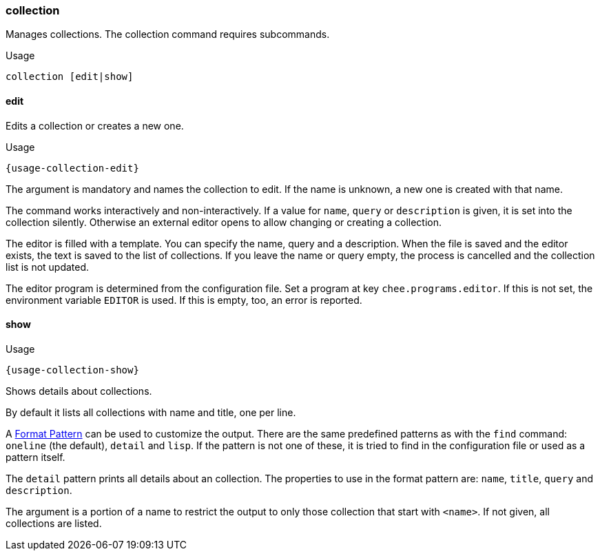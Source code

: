 === collection

Manages collections. The collection command requires subcommands.

.Usage
----------------------------------------------------------------------
collection [edit|show]
----------------------------------------------------------------------


==== edit

Edits a collection or creates a new one.

[subs="attributes,specialchars"]
.Usage
----------------------------------------------------------------------
{usage-collection-edit}
----------------------------------------------------------------------

The argument is mandatory and names the collection to edit. If the
name is unknown, a new one is created with that name.

The command works interactively and non-interactively. If a value for
`name`, `query` or `description` is given, it is set into the
collection silently. Otherwise an external editor opens to allow
changing or creating a collection.

The editor is filled with a template. You can specify the name, query
and a description. When the file is saved and the editor exists, the
text is saved to the list of collections. If you leave the name or
query empty, the process is cancelled and the collection list is not
updated.

The editor program is determined from the configuration file. Set a
program at key `chee.programs.editor`. If this is not set, the
environment variable `EDITOR` is used. If this is empty, too, an error
is reported.

==== show

[subs="attributes,specialchars"]
.Usage
----------------------------------------------------------------------
{usage-collection-show}
----------------------------------------------------------------------

Shows details about collections.

By default it lists all collections with name and title, one per line.

A xref:_format_pattern[Format Pattern] can be used to customize the
output. There are the same predefined patterns as with the `find`
command: `oneline` (the default), `detail` and `lisp`. If the pattern
is not one of these, it is tried to find in the configuration file or
used as a pattern itself.

The `detail` pattern prints all details about an collection. The
properties to use in the format pattern are: `name`, `title`, `query`
and `description`.

The argument is a portion of a name to restrict the output to only
those collection that start with `<name>`. If not given, all
collections are listed.
